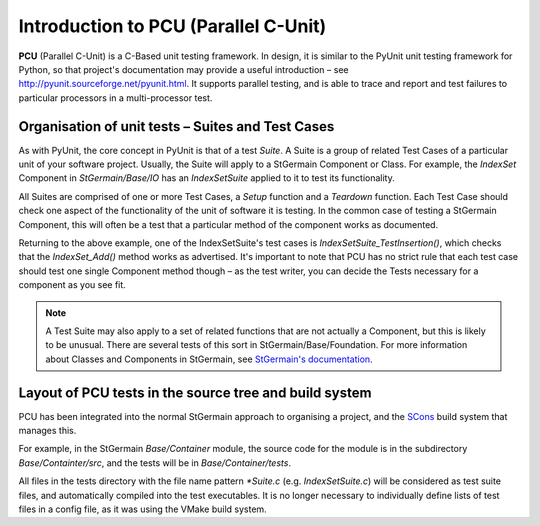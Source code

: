 .. _pcu-intro:

*****************************************
Introduction to PCU (Parallel C-Unit)
*****************************************

.. An introductory document about PCU.

**PCU** (Parallel C-Unit) is a C-Based unit testing framework.
In design, it is similar to the PyUnit unit testing framework for Python,
so that project's documentation may provide a useful introduction – see
http://pyunit.sourceforge.net/pyunit.html. It supports parallel testing,
and is able to trace and report and test failures to particular processors
in a multi-processor test.

Organisation of unit tests – Suites and Test Cases
==================================================

As with PyUnit, the core concept in PyUnit is that of a test `Suite`.
A Suite is a group of related Test Cases of a particular unit of your
software project.
Usually, the Suite will apply to a StGermain Component or Class.
For example, the `IndexSet` Component in `StGermain/Base/IO` has an
`IndexSetSuite` applied to it to test its functionality.

All Suites are comprised of one or more Test Cases, a `Setup` function
and a `Teardown` function.
Each Test Case should check one aspect of the functionality of the
unit of software it is testing.
In the common case of testing a StGermain Component, this will often be a
test that a particular method of the component works as documented.

Returning to the above example, one of the
IndexSetSuite's test cases is `IndexSetSuite_TestInsertion()`, which checks
that the `IndexSet_Add()` method works as advertised. It's important to
note that PCU has no strict rule that each test case
should test one single Component method though – as the test writer,
you can decide the Tests necessary for a component as you see fit.

.. Note::

   A Test Suite may also apply to a set of related functions that are not
   actually a Component,
   but this is likely to be unusual. There are several tests of this sort
   in StGermain/Base/Foundation.
   For more information about Classes and Components in StGermain,
   see `StGermain's documentation 
   <http://www.stgermainproject.org/documentation.html>`_.

.. _pcu-intro-workflow:

Layout of PCU tests in the source tree and build system
=======================================================

PCU has been integrated into the normal StGermain approach to organising
a project, and the `SCons <http://www.scons.org/>`_ build system that
manages this.

For example, in the StGermain `Base/Container` module, the source code for
the module is in the subdirectory `Base/Containter/src`,
and the tests will be in `Base/Container/tests`.

All files in the tests directory with the file name pattern
`*Suite.c` (e.g. `IndexSetSuite.c`) will be
considered as test suite files, and automatically compiled into the test
executables. It is no longer necessary to individually define
lists of test files in a config file, as it was using the VMake build
system.
